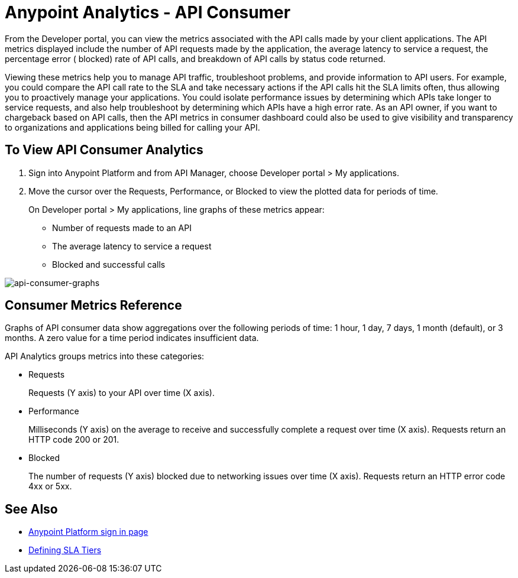 = Anypoint Analytics - API Consumer
:keywords: analytics, consumer, api consumer, api

From the Developer portal, you can view the metrics associated with the API calls made by your client applications. The API metrics displayed include the number of API requests made by the application, the average latency to service a request, the percentage error ( blocked) rate of API calls, and breakdown of API calls by status code returned.

Viewing these metrics help you to manage API traffic, troubleshoot problems, and provide information to API users. For example, you could compare the API call rate to the SLA and take necessary actions if the API calls hit the SLA limits often, thus allowing you to proactively manage your applications. You could isolate performance issues by determining which APIs take longer to service requests, and also help troubleshoot by determining which APIs have a high error rate. As an API owner, if you want to chargeback based on API calls, then the API metrics in consumer dashboard could also be used to give visibility and transparency to organizations and applications being billed for calling your API.

== To View API Consumer Analytics

. Sign into Anypoint Platform and from API Manager, choose Developer portal > My applications.
. Move the cursor over the Requests, Performance, or Blocked to view the plotted data for periods of time.
+
On Developer portal > My applications, line graphs of these metrics appear:
+
* Number of requests made to an API
* The average latency to service a request
* Blocked and successful calls

image:consumer-api-graphs.png[api-consumer-graphs]

== Consumer Metrics Reference

Graphs of API consumer data show aggregations over the following periods of time: 1 hour, 1 day, 7 days, 1 month (default), or 3 months. A zero value for a time period indicates insufficient data.

API Analytics groups metrics into these categories:

* Requests
+
Requests (Y axis) to your API over time (X axis). 
+
* Performance
+
Milliseconds (Y axis) on the average to receive and successfully complete a request  over time (X axis). Requests return an HTTP code 200 or 201.
+
* Blocked
+
The number of requests (Y axis) blocked due to networking issues over time (X axis). Requests return an HTTP error code 4xx or 5xx.


== See Also

* link:https://anypoint.mulesoft.com/login/#/signin[Anypoint Platform sign in page]
* link:/api-manager/defining-sla-tiers[Defining SLA Tiers]

// removed: /_images/consumer-api-performance.png, consumer-api-requests.png, consumer-api-blocked.png
